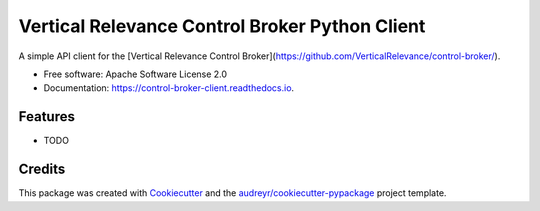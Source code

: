 ===============================================
Vertical Relevance Control Broker Python Client
===============================================


.. image:: https://img.shields.io/pypi/v/control_broker_client.svg
        :target: https://pypi.python.org/pypi/control_broker_client

.. image:: https://img.shields.io/travis/eppeters/control_broker_client.svg
        :target: https://travis-ci.com/eppeters/control_broker_client

.. image:: https://readthedocs.org/projects/control-broker-client/badge/?version=latest
        :target: https://control-broker-client.readthedocs.io/en/latest/?version=latest
        :alt: Documentation Status




A simple API client for the [Vertical Relevance Control Broker](https://github.com/VerticalRelevance/control-broker/).


* Free software: Apache Software License 2.0
* Documentation: https://control-broker-client.readthedocs.io.


Features
--------

* TODO

Credits
-------

This package was created with Cookiecutter_ and the `audreyr/cookiecutter-pypackage`_ project template.

.. _Cookiecutter: https://github.com/audreyr/cookiecutter
.. _`audreyr/cookiecutter-pypackage`: https://github.com/audreyr/cookiecutter-pypackage
